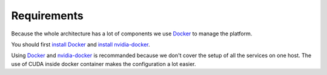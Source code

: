 ============
Requirements
============

Because the whole architecture has a lot of components we use Docker_ to manage the platform.

You should first `install Docker`_ and `install nvidia-docker`_.

Using Docker_ and `nvidia-docker`_ is recommanded because we don't cover the setup of all the services on one host. The use of CUDA inside docker container makes the configuration a lot easier.

.. _Docker: https://www.docker.com/
.. _`nvidia-docker`: https://github.com/NVIDIA/nvidia-docker
.. _`install Docker`: https://docs.docker.com/engine/installation/linux/ubuntulinux/
.. _`install nvidia-docker`: https://github.com/NVIDIA/nvidia-docker/wiki/Installation
